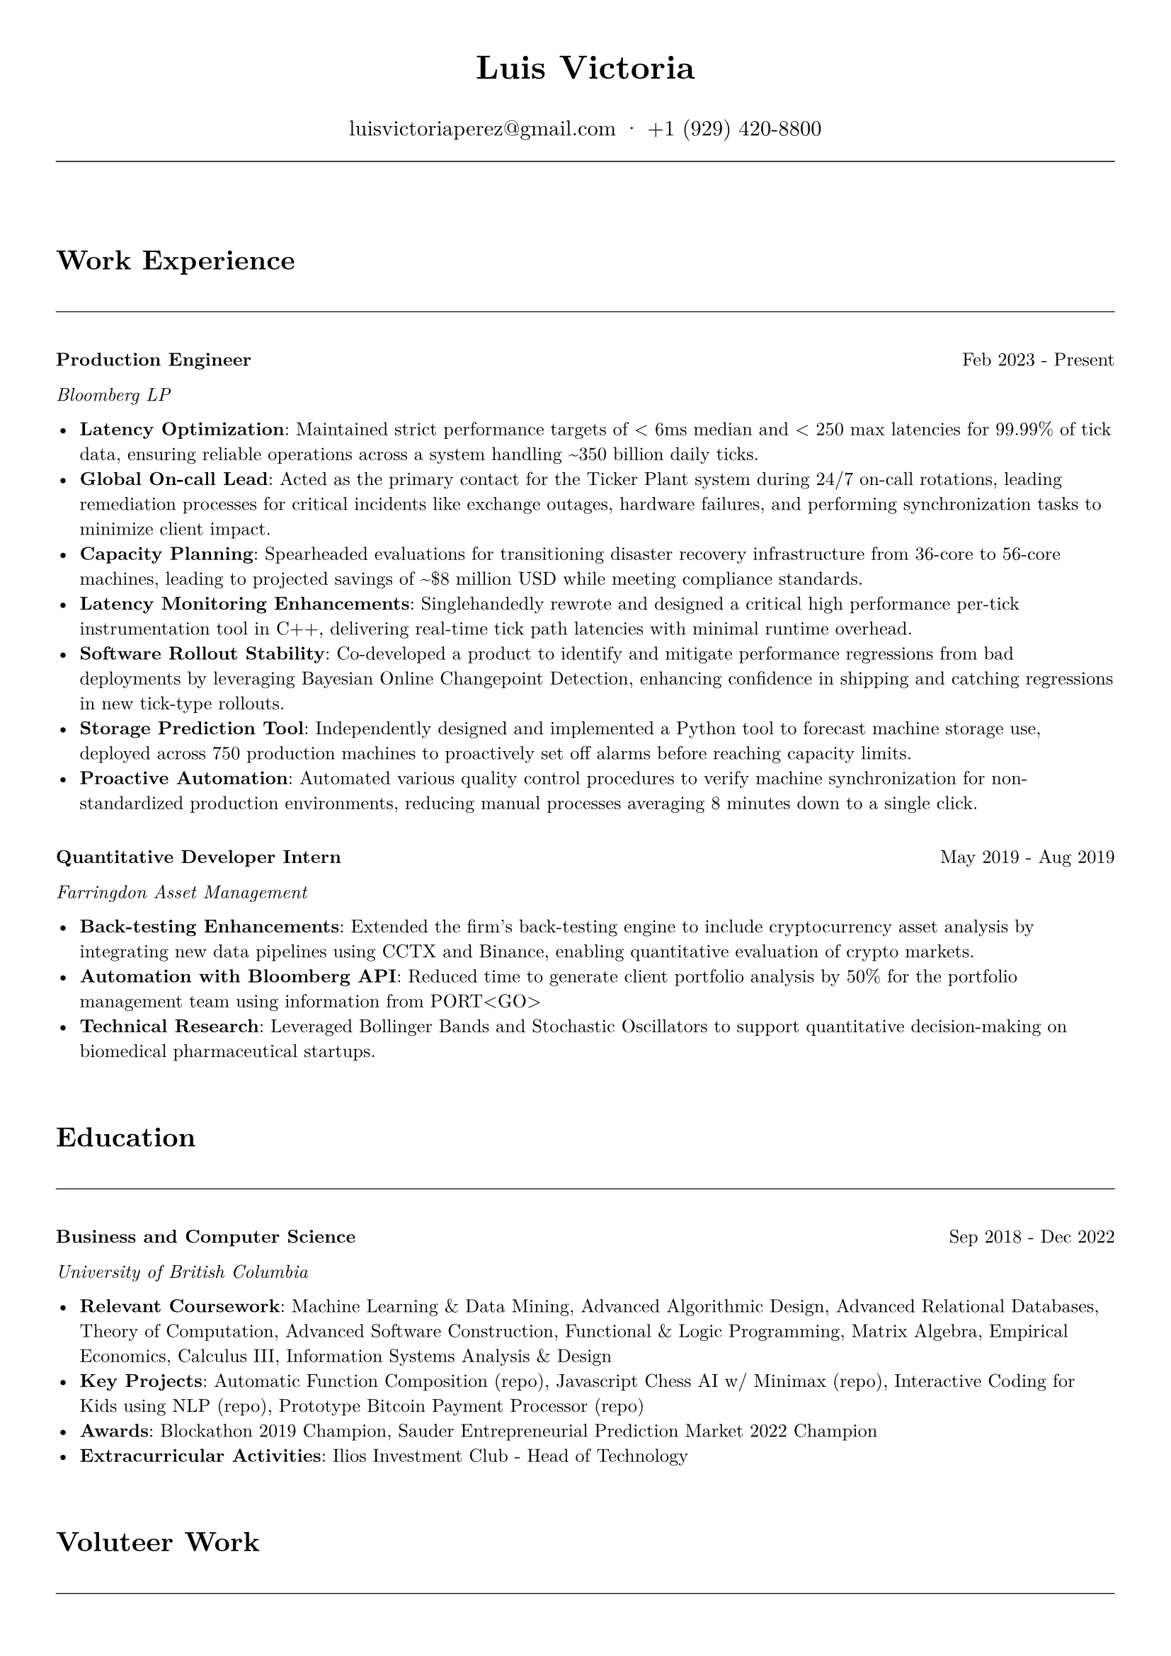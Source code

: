 #let cv(name, email, phone, content) = {
  // Set document properties
  set document(author: name, title: "Curriculum Vitae")
  set page(
    margin: (left: 1cm, right: 1cm, top: 1cm, bottom: 1cm),
  )
  set text(font: "New Computer Modern", size: 9.5pt)
  
  // Header
  align(center)[
    #text(17pt, weight: "bold")[#name]
    #v(0.1em)
    #text(11pt)[
      #email · #phone
    ]
  ]
  
  // Line separator
  line(length: 100%, stroke: 0.5pt)
  v(2em)
  
  // Content
  content
}

#let section(title) = {
  v(1em)
  text(14pt, weight: "bold")[#title]
  v(0.5em)
  line(length: 100%, stroke: 0.5pt)
  v(1em)
}

#let entry(title, organization, date, description) = {
  grid(
    columns: (auto, 1fr),
    gutter: 1em,
    [*#title*],
    align(right)[#date]
  )
  text(style: "italic")[#organization]
  v(0.5em)
  description
  v(1em)
}

// Document content
#cv("Luis Victoria", "luisvictoriaperez@gmail.com", "+1 (929) 420-8800", [
  #section("Work Experience")
  #entry(
    "Production Engineer",
    "Bloomberg LP",
    "Feb 2023 - Present",
    [
      - *Latency Optimization*: Maintained strict performance targets of < 6ms median and < 250 max latencies for 99.99% of tick data, ensuring reliable operations across a system handling \~350 billion daily ticks.
      - *Global On-call Lead*: Acted as the primary contact for the Ticker Plant system during 24/7 on-call rotations, leading remediation processes for critical incidents like exchange outages, hardware failures, and performing synchronization tasks to minimize client impact.
      - *Capacity Planning*: Spearheaded evaluations for transitioning disaster recovery infrastructure from 36-core to 56-core machines, leading to projected savings of \~\$8 million USD while meeting compliance standards.
      - *Latency Monitoring Enhancements*: Singlehandedly rewrote and designed a critical high performance per-tick instrumentation tool in C++, delivering real-time tick path latencies with minimal runtime overhead.
      - *Software Rollout Stability*: Co-developed a product to identify and mitigate performance regressions from bad deployments by leveraging Bayesian Online Changepoint Detection, enhancing confidence in shipping and catching regressions in new tick-type rollouts.
      - *Storage Prediction Tool*: Independently designed and implemented a Python tool to forecast machine storage use, deployed across 750 production machines to proactively set off alarms before reaching capacity limits.
      - *Proactive Automation*: Automated various quality control procedures to verify machine synchronization for non-standardized production environments, reducing manual processes averaging 8 minutes down to a single click.
    ]
  )
  #entry(
    "Quantitative Developer Intern",
    "Farringdon Asset Management",
    "May 2019 - Aug 2019",
    [
      - *Back-testing Enhancements*: Extended the firm's back-testing engine to include cryptocurrency asset analysis by integrating new data pipelines using CCTX and Binance, enabling quantitative evaluation of crypto markets.
      - *Automation with Bloomberg API*: Reduced time to generate client portfolio analysis by 50% for the portfolio management team using information from PORT\<GO\>
      - *Technical Research*: Leveraged Bollinger Bands and Stochastic Oscillators to support quantitative decision-making on biomedical pharmaceutical startups.
    ]
  )

  #section("Education")
  #entry(
    "Business and Computer Science",
    "University of British Columbia",
    "Sep 2018 - Dec 2022",
    [
      - *Relevant Coursework*: Machine Learning & Data Mining, Advanced Algorithmic Design, Advanced Relational Databases, Theory of Computation, Advanced Software Construction, Functional & Logic Programming, Matrix Algebra, Empirical Economics, Calculus III, Information Systems Analysis & Design
      - *Key Projects*: Automatic Function Composition (repo), Javascript Chess AI w/ Minimax (repo), Interactive Coding for Kids using NLP (repo), Prototype Bitcoin Payment Processor (repo)
      - *Awards*: Blockathon 2019 Champion, Sauder Entrepreneurial Prediction Market 2022 Champion
      - *Extracurricular Activities*: Ilios Investment Club - Head of Technology
    ]
  )

  #section("Voluteer Work")
  - *Fundación ManoloNet*: Developed a Codecademy-like webpage via Django, teaching prospective blind teenagers Python.
  - *Club de Niños y Niñas de México*: Implemented HTTPS using Let's Encrypt and prototyped a redesigned front page.
  
  #section("Skills")
  - *Fluent Languages*: English, Spanish
  - *Personal Interests*: Football - Center Forward (Singapore Div 1 Champion, Vancouver Div 2 Champion), Basketball - Point Guard (Singapore U21 Club Champion), Golf (18 Handicap), Chess (2000 ELO on Lichess bullet)
])
